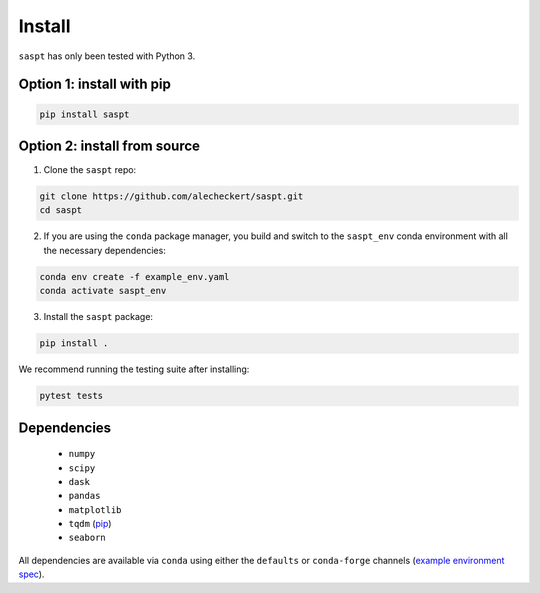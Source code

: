 .. _install_label:

=======
Install
=======

``saspt`` has only been tested with Python 3.

Option 1: install with pip
==========================

.. code-block:: bash

    pip install saspt

Option 2: install from source
=============================

1. Clone the ``saspt`` repo:

.. code-block:: bash

    git clone https://github.com/alecheckert/saspt.git
    cd saspt

2. If you are using the ``conda`` package manager, you build and switch to the ``saspt_env`` conda environment with all the necessary dependencies:
    
.. code-block:: bash

    conda env create -f example_env.yaml
    conda activate saspt_env

3. Install the ``saspt`` package:

.. code-block:: bash

    pip install .

We recommend running the testing suite after installing:

.. code-block:: bash

    pytest tests

Dependencies
============

    * ``numpy``
    * ``scipy``
    * ``dask``
    * ``pandas``
    * ``matplotlib``
    * ``tqdm`` (`pip <https://pypi.org/project/tqdm/>`_)
    * ``seaborn``

All dependencies are available via ``conda`` using either the ``defaults`` or ``conda-forge`` channels (`example environment spec <https://github.com/alecheckert/saspt/blob/main/example_env.yaml>`_).
